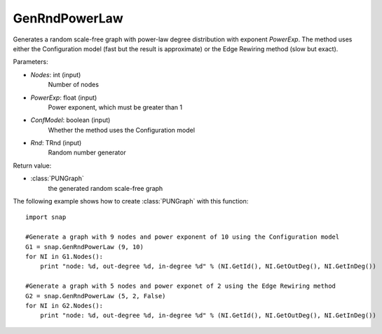 GenRndPowerLaw
''''''''''''''

.. function:: GenRndPowerLaw (Nodes, PowerExp, ConfModel=True, Rnd=TRnd)

Generates a random scale-free graph with power-law degree distribution with exponent *PowerExp*. The method uses either the Configuration model (fast but the result is approximate) or the Edge Rewiring method (slow but exact).

Parameters:

- *Nodes*: int (input)
    Number of nodes

- *PowerExp*: float (input)
    Power exponent, which must be greater than 1

- *ConfModel*: boolean (input)
    Whether the method uses the Configuration model

- *Rnd*: TRnd (input)
    Random number generator 


Return value:

- :class:`PUNGraph`
    the generated random scale-free graph 


The following example shows how to create :class:`PUNGraph` with this function::

    import snap

    #Generate a graph with 9 nodes and power exponent of 10 using the Configuration model
    G1 = snap.GenRndPowerLaw (9, 10)
    for NI in G1.Nodes():
        print "node: %d, out-degree %d, in-degree %d" % (NI.GetId(), NI.GetOutDeg(), NI.GetInDeg())

    #Generate a graph with 5 nodes and power exponet of 2 using the Edge Rewiring method
    G2 = snap.GenRndPowerLaw (5, 2, False)
    for NI in G2.Nodes():
        print "node: %d, out-degree %d, in-degree %d" % (NI.GetId(), NI.GetOutDeg(), NI.GetInDeg())
